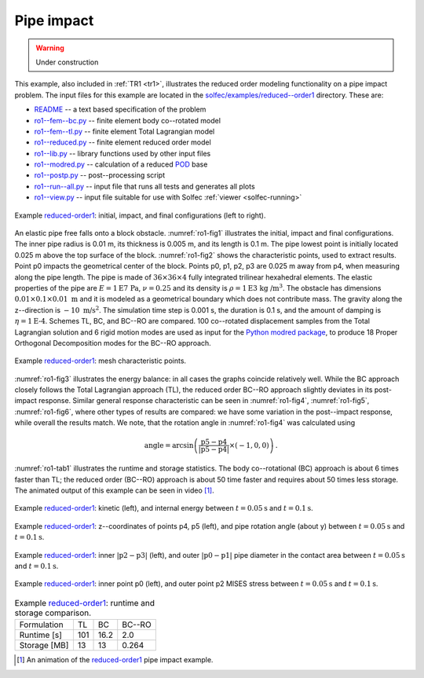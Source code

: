 .. _solfec-examples-reduced_order-ro1:

Pipe impact
===========

.. warning:: Under construction

This example, also included in :ref:`TR1 <tr1>`, illustrates the reduced order modeling functionality on a pipe impact problem. The input files for
this example are located in the `solfec/examples/reduced--order1 <https://github.com/tkoziara/solfec/tree/master/examples/reduced-order1>`_ directory.
These are:

- `README <https://github.com/tkoziara/solfec/blob/master/examples/reduced-order1/README>`_ -- a text based specification of the problem

- `ro1--fem--bc.py <https://github.com/tkoziara/solfec/blob/master/examples/reduced-order1/ro1-fem-bc.py>`_ -- finite element body co--rotated model

- `ro1--fem--tl.py <https://github.com/tkoziara/solfec/blob/master/examples/reduced-order1/ro1-fem-tl.py>`_ -- finite element Total Lagrangian model

- `ro1--reduced.py <https://github.com/tkoziara/solfec/blob/master/examples/reduced-order1/ro1-reduced.py>`_ -- finite element reduced order model

- `ro1--lib.py <https://github.com/tkoziara/solfec/blob/master/examples/reduced-order1/ro1-lib.py>`_ -- library functions used by other input files

- `ro1--modred.py <https://github.com/tkoziara/solfec/blob/master/examples/reduced-order1/ro1-modred.py>`_ -- calculation of a reduced
  `POD <https://en.wikipedia.org/wiki/Principal_component_analysis>`_ base

- `ro1--postp.py <https://github.com/tkoziara/solfec/blob/master/examples/reduced-order1/ro1-postp.py>`_ -- post--processing script

- `ro1--run--all.py <https://github.com/tkoziara/solfec/blob/master/examples/reduced-order1/ro1-run-all.py>`_ -- input file that runs all tests and generates all plots

- `ro1--view.py <https://github.com/tkoziara/solfec/blob/master/examples/reduced-order1/ro1-view.py>`_ -- input file suitable for use with Solfec :ref:`viewer <solfec-running>`

.. _reduced-order1: https://github.com/tkoziara/solfec/tree/master/examples/reduced-order1

.. runpy::

  import os, sys
  sys.path.insert(0, os.getcwd()+'/libpy')
  from images import merge_horizontal
  merge_horizontal (['trs/tr1/ro1_pipe0.png',
                     'trs/tr1/ro1_pipe1.png',
                     'trs/tr1/ro1_pipe2.png'],
		    'solfec/examples/reduced_order/ro1_pipe.png')

.. _ro1-fig1:

.. figure:: ro1_pipe.png
   :width: 100%
   :align: center

   Example reduced-order1_: initial, impact, and final configurations (left to right).

An elastic pipe free falls onto a block obstacle. :numref:`ro1-fig1` illustrates the initial, impact and final configurations.
The inner pipe radius is 0.01 m, its thickness is 0.005 m, and its length is 0.1 m. The pipe lowest point is initially located
0.025 m above the top surface of the block. :numref:`ro1-fig2` shows the characteristic points, used to extract results. Point
p0 impacts the geometrical center of the block. Points p0, p1, p2, p3 are 0.025 m away from p4, when measuring along the pipe
length. The pipe is made of :math:`36\times36\times4` fully integrated trilinear hexahedral elements. The elastic properties
of the pipe are :math:`E=1\mbox{E7 Pa}`, :math:`\nu=0.25` and its density is :math:`\rho=1\mbox{E3 kg /}\mbox{m}^{3}`. The
obstacle has dimensions :math:`0.01\times0.1\times0.01\mbox{ m}` and it is modeled as a geometrical boundary which does not
contribute mass. The gravity along the z--direction is :math:`-10\text{ m/s}^{2}`. The simulation time step is 0.001 s, the
duration is 0.1 s, and the amount of damping is :math:`\eta=1\text{E-4}`. Schemes TL, BC, and BC--RO are compared. 100 co--rotated
displacement samples from the Total Lagrangian solution and 6 rigid motion modes are used as input for the `Python modred package
<http://pythonhosted.org/modred/>`_, to produce 18 Proper Orthogonal Decomposition modes for the BC--RO approach.

.. _ro1-fig2:

.. figure:: ../../../trs/tr1/ro1_points.png
   :width: 60%
   :align: center

   Example reduced-order1_: mesh characteristic points.

.. runpy::

  import os, sys
  sys.path.insert(0, os.getcwd()+'/libpy')
  from images import merge_images
  merge_images ('trs/tr1/ro1_kin_energy.png',
                'trs/tr1/ro1_int_energy.png',
		'solfec/examples/reduced_order/ro1_energy.png')
  merge_images ('trs/tr1/ro1_p4z_p5z.png',
                'trs/tr1/ro1_rotation.png',
		'solfec/examples/reduced_order/ro1_p4zp5z_rot.png')
  merge_images ('trs/tr1/ro1_inner_diameter.png',
                'trs/tr1/ro1_outer_diameter.png',
		'solfec/examples/reduced_order/ro1_diameters.png')
  merge_images ('trs/tr1/ro1_p0mises.png',
                'trs/tr1/ro1_p2mises.png',
		'solfec/examples/reduced_order/ro1_p0p2_mises.png')

:numref:`ro1-fig3` illustrates the energy balance: in all cases the graphs coincide relatively well. While the BC approach closely
follows the Total Lagrangian approach (TL), the reduced order BC--RO approach slightly deviates in its post-impact response.
Similar general response characteristic can be seen in :numref:`ro1-fig4`, :numref:`ro1-fig5`, :numref:`ro1-fig6`, where other
types of results are compared: we have some variation in the post--impact response, while overall the results match. We note,
that the rotation angle in :numref:`ro1-fig4` was calculated using

.. math::

  \text{angle}=\arcsin\left(\frac{\text{p5}-\text{p4}}{\left|\text{p5}-\text{p4}\right|}\times\left(-1,0,0\right)\right)\text{.}

:numref:`ro1-tab1` illustrates the runtime and storage statistics. The body co--rotational (BC) approach is about 6 times faster than
TL; the reduced order (BC--RO) approach is about 50 time faster and requires about 50 times less storage. The animated output of this
example can be seen in video [1]_.

.. _ro1-fig3:

.. figure:: ro1_energy.png
   :width: 100%
   :align: center

   Example reduced-order1_: kinetic (left), and internal energy between :math:`t=0.05\text{s}` and :math:`t=0.1\text{s}`.

.. _ro1-fig4:

.. figure:: ro1_p4zp5z_rot.png
   :width: 100%
   :align: center

   Example reduced-order1_: z--coordinates of points p4, p5 (left), and pipe rotation angle (about y)
   between :math:`t=0.05\text{s}` and :math:`t=0.1\text{s}`.

.. _ro1-fig5:

.. figure:: ro1_diameters.png
   :width: 100%
   :align: center

   Example reduced-order1_: inner :math:`\left|\text{p2}-\text{p3}\right|` (left), and outer :math:`\left|\text{p0}-\text{p1}\right|`
   pipe diameter in the contact area between :math:`t=0.05\text{s}` and :math:`t=0.1\text{s}`.

.. _ro1-fig6:

.. figure:: ro1_p0p2_mises.png
   :width: 100%
   :align: center

   Example reduced-order1_: inner point p0 (left), and outer point p2 MISES stress between :math:`t=0.05\text{s}` and :math:`t=0.1\text{s}`.

.. _ro1-tab1:

.. table:: Example reduced-order1_: runtime and storage comparison.

  +-------------------+-------------+--------------+--------------+
  | Formulation       | TL          |  BC          |  BC--RO      |
  +-------------------+-------------+--------------+--------------+
  | Runtime [s]       | 101         | 16.2         | 2.0          |
  +-------------------+-------------+--------------+--------------+
  | Storage [MB]      | 13          | 13           | 0.264        |
  +-------------------+-------------+--------------+--------------+

.. [1] An animation of the reduced-order1_ pipe impact example.

.. youtube:: https://www.youtube.com/watch?v=RoSfE7-7ZH8
